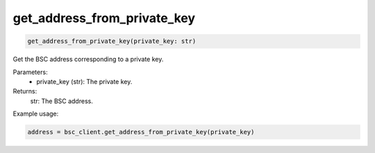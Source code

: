 get_address_from_private_key
============================

.. code-block:: python

    get_address_from_private_key(private_key: str)


Get the BSC address corresponding to a private key.

Parameters:
    - private_key (str): The private key.

Returns:
    str: The BSC address.

Example usage:

.. code-block:: python

    address = bsc_client.get_address_from_private_key(private_key)